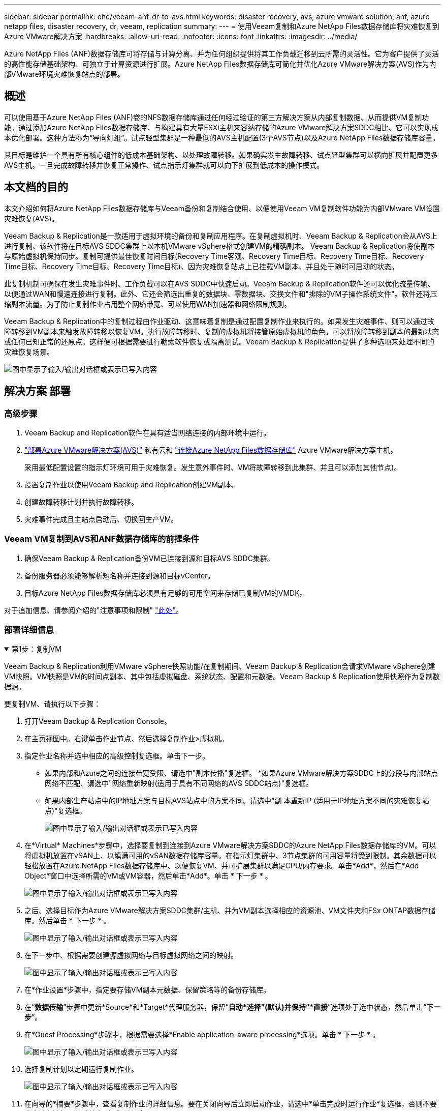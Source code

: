 ---
sidebar: sidebar 
permalink: ehc/veeam-anf-dr-to-avs.html 
keywords: disaster recovery, avs, azure vmware solution, anf, azure netapp files, disaster recovery, dr, veeam, replication 
summary:  
---
= 使用Veeam复制和Azure NetApp Files数据存储库将灾难恢复到Azure VMware解决方案
:hardbreaks:
:allow-uri-read: 
:nofooter: 
:icons: font
:linkattrs: 
:imagesdir: ../media/


[role="lead"]
Azure NetApp Files (ANF)数据存储库可将存储与计算分离、并为任何组织提供将其工作负载迁移到云所需的灵活性。它为客户提供了灵活的高性能存储基础架构、可独立于计算资源进行扩展。Azure NetApp Files数据存储库可简化并优化Azure VMware解决方案(AVS)作为内部VMware环境灾难恢复站点的部署。



== 概述

可以使用基于Azure NetApp Files (ANF)卷的NFS数据存储库通过任何经过验证的第三方解决方案从内部复制数据、从而提供VM复制功能。通过添加Azure NetApp Files数据存储库、与构建具有大量ESXi主机来容纳存储的Azure VMware解决方案SDDC相比、它可以实现成本优化部署。这种方法称为“导向灯组”。试点轻型集群是一种最低的AVS主机配置(3个AVS节点)以及Azure NetApp Files数据存储库容量。

其目标是维护一个具有所有核心组件的低成本基础架构、以处理故障转移。如果确实发生故障转移、试点轻型集群可以横向扩展并配置更多AVS主机。一旦完成故障转移并恢复正常操作、试点指示灯集群就可以向下扩展到低成本的操作模式。



== 本文档的目的

本文介绍如何将Azure NetApp Files数据存储库与Veeam备份和复制结合使用、以便使用Veeam VM复制软件功能为内部VMware VM设置灾难恢复(AVS)。

Veeam Backup & Replication是一款适用于虚拟环境的备份和复制应用程序。在复制虚拟机时、Veeam Backup & Replication会从AVS上进行复制、该软件将在目标AVS SDDC集群上以本机VMware vSphere格式创建VM的精确副本。  Veeam Backup & Replication将使副本与原始虚拟机保持同步。复制可提供最佳恢复时间目标(Recovery Time客观、Recovery Time目标、Recovery Time目标、Recovery Time目标、Recovery Time目标、Recovery Time目标)、因为灾难恢复站点上已挂载VM副本、并且处于随时可启动的状态。

此复制机制可确保在发生灾难事件时、工作负载可以在AVS SDDC中快速启动。Veeam Backup & Replication软件还可以优化流量传输、以便通过WAN和慢速连接进行复制。此外、它还会筛选出重复的数据块、零数据块、交换文件和"排除的VM子操作系统文件"。软件还将压缩副本流量。为了防止复制作业占用整个网络带宽、可以使用WAN加速器和网络限制规则。

Veeam Backup & Replication中的复制过程由作业驱动、这意味着复制是通过配置复制作业来执行的。如果发生灾难事件、则可以通过故障转移到VM副本来触发故障转移以恢复VM。执行故障转移时、复制的虚拟机将接管原始虚拟机的角色。可以将故障转移到副本的最新状态或任何已知正常的还原点。这样便可根据需要进行勒索软件恢复或隔离测试。Veeam Backup & Replication提供了多种选项来处理不同的灾难恢复场景。

image:dr-veeam-anf-image1.png["图中显示了输入/输出对话框或表示已写入内容"]



== 解决方案 部署



=== 高级步骤

. Veeam Backup and Replication软件在具有适当网络连接的内部环境中运行。
. link:https://learn.microsoft.com/en-us/azure/azure-vmware/deploy-azure-vmware-solution?tabs=azure-portal["部署Azure VMware解决方案(AVS)"] 私有云和 link:https://learn.microsoft.com/en-us/azure/azure-vmware/attach-azure-netapp-files-to-azure-vmware-solution-hosts?tabs=azure-portal["连接Azure NetApp Files数据存储库"] Azure VMware解决方案主机。
+
采用最低配置设置的指示灯环境可用于灾难恢复。发生意外事件时、VM将故障转移到此集群、并且可以添加其他节点)。

. 设置复制作业以使用Veeam Backup and Replication创建VM副本。
. 创建故障转移计划并执行故障转移。
. 灾难事件完成且主站点启动后、切换回生产VM。




=== Veeam VM复制到AVS和ANF数据存储库的前提条件

. 确保Veeam Backup & Replication备份VM已连接到源和目标AVS SDDC集群。
. 备份服务器必须能够解析短名称并连接到源和目标vCenter。
. 目标Azure NetApp Files数据存储库必须具有足够的可用空间来存储已复制VM的VMDK。


对于追加信息、请参阅介绍的"注意事项和限制" link:https://helpcenter.veeam.com/docs/backup/vsphere/replica_limitations.html?ver=120["此处"]。



=== 部署详细信息

.第1步：复制VM
[%collapsible%open]
====
Veeam Backup & Replication利用VMware vSphere快照功能/在复制期间、Veeam Backup & Replication会请求VMware vSphere创建VM快照。VM快照是VM的时间点副本、其中包括虚拟磁盘、系统状态、配置和元数据。Veeam Backup & Replication使用快照作为复制数据源。

要复制VM、请执行以下步骤：

. 打开Veeam Backup & Replication Console。
. 在主页视图中。右键单击作业节点、然后选择复制作业>虚拟机。
. 指定作业名称并选中相应的高级控制复选框。单击下一步。
+
** 如果内部和Azure之间的连接带宽受限、请选中"副本传播"复选框。
*如果Azure VMware解决方案SDDC上的分段与内部站点网络不匹配、请选中"网络重新映射(适用于具有不同网络的AVS SDDC站点)"复选框。
** 如果内部生产站点中的IP地址方案与目标AVS站点中的方案不同、请选中"副 本重新IP (适用于IP地址方案不同的灾难恢复站点)"复选框。
+
image:dr-veeam-anf-image2.png["图中显示了输入/输出对话框或表示已写入内容"]



. 在*Virtual* Machines*步骤中，选择要复制到连接到Azure VMware解决方案SDDC的Azure NetApp Files数据存储库的VM。可以将虚拟机放置在vSAN上、以填满可用的vSAN数据存储库容量。在指示灯集群中、3节点集群的可用容量将受到限制。其余数据可以轻松放置在Azure NetApp Files数据存储库中、以便恢复VM、并可扩展集群以满足CPU/内存要求。单击*Add*，然后在*Add Object*窗口中选择所需的VM或VM容器，然后单击*Add*。单击 * 下一步 * 。
+
image:dr-veeam-anf-image3.png["图中显示了输入/输出对话框或表示已写入内容"]

. 之后、选择目标作为Azure VMware解决方案SDDC集群/主机、并为VM副本选择相应的资源池、VM文件夹和FSx ONTAP数据存储库。然后单击 * 下一步 * 。
+
image:dr-veeam-anf-image4.png["图中显示了输入/输出对话框或表示已写入内容"]

. 在下一步中、根据需要创建源虚拟网络与目标虚拟网络之间的映射。
+
image:dr-veeam-anf-image5.png["图中显示了输入/输出对话框或表示已写入内容"]

. 在*作业设置*步骤中，指定要存储VM副本元数据、保留策略等的备份存储库。
. 在“*数据传输*”步骤中更新*Source*和*Target*代理服务器，保留“*自动*选择”(默认)并保持“*直接*”选项处于选中状态，然后单击“*下一步*”。
. 在*Guest Processing*步骤中，根据需要选择*Enable application-aware processing*选项。单击 * 下一步 * 。
+
image:dr-veeam-anf-image6.png["图中显示了输入/输出对话框或表示已写入内容"]

. 选择复制计划以定期运行复制作业。
+
image:dr-veeam-anf-image7.png["图中显示了输入/输出对话框或表示已写入内容"]

. 在向导的*摘要*步骤中，查看复制作业的详细信息。要在关闭向导后立即启动作业，请选中*单击完成时运行作业*复选框，否则不要选中该复选框。然后单击*完成*关闭向导。
+
image:dr-veeam-anf-image8.png["图中显示了输入/输出对话框或表示已写入内容"]



复制作业启动后、目标AVS SDDC集群/主机上将填充具有指定后缀的VM。

image:dr-veeam-anf-image9.png["图中显示了输入/输出对话框或表示已写入内容"]

有关追加信息for Veeam复制的信息、请参见 link:https://helpcenter.veeam.com/docs/backup/vsphere/replication_process.html?ver=120["复制的工作原理"]

====
.第2步：创建故障转移计划
[%collapsible%open]
====
初始复制或传播完成后、创建故障转移计划。故障转移计划有助于逐个或以组的形式自动对相关VM执行故障转移。故障转移计划是VM处理顺序(包括启动延迟)的蓝图。故障转移计划还有助于确保关键的相关VM已在运行。

要创建计划，请导航到名为*RELIG副 本*的新子部分，然后选择*Failover Plan*。选择适当的VM。Veeam Backup & Replication将查找最接近此时间点的还原点、并使用它们启动VM副本。


NOTE: 只有在初始复制完成且虚拟机副本处于就绪状态时、才能添加故障转移计划。


NOTE: 在运行故障转移计划时、最多可同时启动10个VM


NOTE: 在故障转移过程中、源VM不会关闭

要创建*故障转移计划*，请执行以下操作：

. 在主页视图中。右键单击副本节点、然后选择故障转移计划>故障转移计划> VMware vSphere。
+
image:dr-veeam-anf-image10.png["图中显示了输入/输出对话框或表示已写入内容"]

. 接下来、提供计划的名称和问题描述。可以根据需要添加故障转移前和故障转移后脚本。例如、在启动复制的VM之前、请运行一个脚本来关闭VM。
+
image:dr-veeam-anf-image11.png["图中显示了输入/输出对话框或表示已写入内容"]

. 将VM添加到计划中、并修改VM启动顺序和启动延迟、以满足应用程序依赖关系。
+
image:dr-veeam-anf-image12.png["图中显示了输入/输出对话框或表示已写入内容"]



有关用于创建复制作业的追加信息、请参见 link:https://helpcenter.veeam.com/docs/backup/vsphere/replica_job.html?ver=120["正在创建复制作业"]。

====
.第3步：运行故障转移计划
[%collapsible%open]
====
在故障转移期间、生产站点中的源VM将切换到灾难恢复站点上的副本。在故障转移过程中、Veeam Backup & Replication会将VM副本还原到所需的还原点、并将所有I/O活动从源VM移至其副本。不仅可以在发生灾难时使用副本、还可以用于模拟灾难恢复演练。在模拟故障转移期间、源VM将保持运行状态。执行完所有必要的测试后、您可以撤消故障转移并恢复正常操作。


NOTE: 确保已建立网络分段、以避免故障转移期间发生IP冲突。

要启动故障转移计划，只需单击*故障转移计划*选项卡，然后右键单击您的故障转移计划。选择**开始*。此操作将使用虚拟机副本的最新还原点进行故障转移。要故障转移到VM副本的特定还原点，请选择*Start to *。

image:dr-veeam-anf-image13.png["图中显示了输入/输出对话框或表示已写入内容"]

image:dr-veeam-anf-image14.png["图中显示了输入/输出对话框或表示已写入内容"]

VM副本的状态将从"准备就绪"更改为"故障转移"、VM将在目标Azure VMware解决方案(AVS) SDDC集群/主机上启动。

image:dr-veeam-anf-image15.png["图中显示了输入/输出对话框或表示已写入内容"]

故障转移完成后、VM的状态将更改为"故障转移"。

image:dr-veeam-anf-image16.png["图中显示了输入/输出对话框或表示已写入内容"]


NOTE: Veeam Backup & Replication会停止源VM的所有复制活动、直到其副本恢复到就绪状态为止。

有关故障转移计划的详细信息、请参见 link:https://helpcenter.veeam.com/docs/backup/vsphere/failover_plan.html?ver=120["故障转移计划"]。

====
.第4步：故障恢复到生产站点
[%collapsible%open]
====
当故障转移计划正在运行时、它会被视为一个中间步骤、需要根据需要最终确定。选项包括：

* *故障恢复到生产环境*-切换回原始虚拟机并将虚拟机副本运行期间发生的所有更改传输至原始虚拟机。



NOTE: 执行故障恢复时、只会传输更改、但不会发布更改。选择*Commit failback*(确认原始虚拟机按预期工作后)或Undo failback (撤消故障恢复)以返回到虚拟机副本(如果原始虚拟机未按预期工作)。

* *撤消故障转移*-切换回原始虚拟机并放弃在虚拟机副本运行期间对其所做的所有更改。
* *永久故障转移*-从原始虚拟机永久切换到虚拟机副本，并将此副本用作原始虚拟机。


在此演示中、我们选择了故障恢复到生产环境。在向导的目标步骤中选择了故障恢复到原始虚拟机、并启用了"Power On VM after Restoring"(还原后启动虚拟机)复选框。

image:dr-veeam-anf-image17.png["图中显示了输入/输出对话框或表示已写入内容"]

image:dr-veeam-anf-image18.png["图中显示了输入/输出对话框或表示已写入内容"]

image:dr-veeam-anf-image19.png["图中显示了输入/输出对话框或表示已写入内容"]

image:dr-veeam-anf-image20.png["图中显示了输入/输出对话框或表示已写入内容"]

提交故障恢复是完成故障恢复操作的方法之一。提交故障恢复后、它会确认发送到故障恢复虚拟机(生产虚拟机)的更改是否按预期工作。完成提交操作后、Veeam Backup & Replication将恢复生产虚拟机的复制活动。

有关故障恢复过程的详细信息、请参见的Veeam文档 link:https://helpcenter.veeam.com/docs/backup/vsphere/failover_failback.html?ver=120["故障转移和故障恢复以进行复制"]。

image:dr-veeam-anf-image21.png["图中显示了输入/输出对话框或表示已写入内容"]

成功故障恢复到生产环境后、所有VM都会还原回原始生产站点。

image:dr-veeam-anf-image22.png["图中显示了输入/输出对话框或表示已写入内容"]

====


== 结论

借助Azure NetApp Files数据存储库功能、Veeam或任何经过验证的第三方工具可以利用试点轻型集群来提供低成本的灾难恢复解决方案、而不是仅仅通过建立大型集群来容纳VM副本。这样可以高效地处理定制的自定义灾难恢复计划、并重复使用内部现有备份产品进行灾难恢复、从而通过退出内部灾难恢复数据中心实现基于云的灾难恢复。如果发生灾难、可以通过单击按钮进行故障转移、如果发生灾难、则可以自动进行故障转移。

要了解有关此过程的更多信息、请随时观看详细的演练视频。

video::2855e0d5-97e7-430f-944a-b061015e9278[panopto,width=Video walkthrough of the solution]